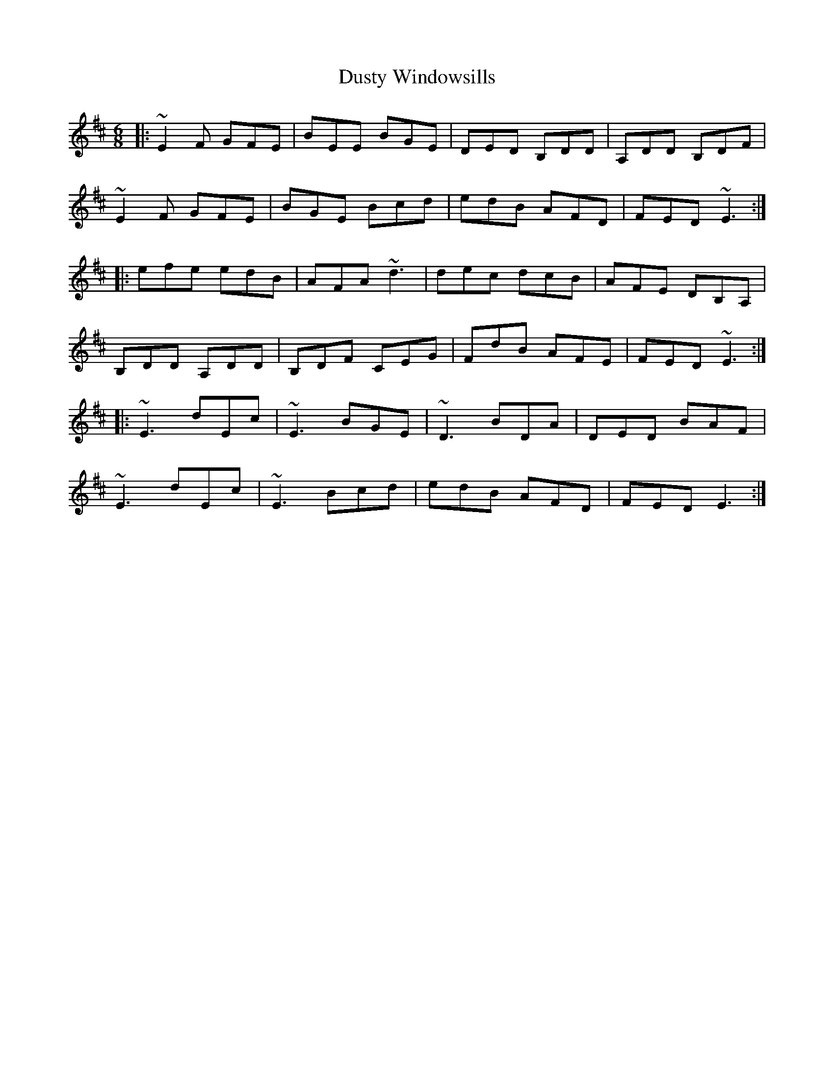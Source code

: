 X: 11268
T: Dusty Windowsills
R: jig
M: 6/8
K: Edorian
|:~E2F GFE|BEE BGE|DED B,DD|A,DD B,DF|
~E2F GFE|BGE Bcd|edB AFD|FED ~E3:|
|:efe edB|AFA ~d3|dec dcB|AFE DB,A,|
B,DD A,DD|B,DF CEG|FdB AFE|FED ~E3:|
|:~E3 dEc|~E3 BGE|~D3 BDA|DED BAF|
~E3 dEc|~E3 Bcd|edB AFD|FED E3:|

